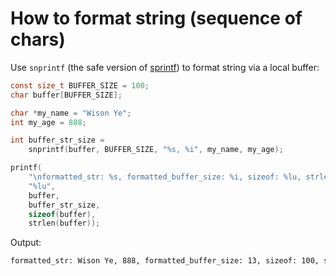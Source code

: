 * How to format string (sequence of chars)

Use ~snprintf~ (the safe version of [[https://cplusplus.com/reference/cstdio/snprintf/][sprintf]]) to format string via a local buffer:

#+BEGIN_SRC c
  const size_t BUFFER_SIZE = 100;
  char buffer[BUFFER_SIZE];

  char *my_name = "Wison Ye";
  int my_age = 888;

  int buffer_str_size =
      snprintf(buffer, BUFFER_SIZE, "%s, %i", my_name, my_age);

  printf(
      "\nformatted_str: %s, formatted_buffer_size: %i, sizeof: %lu, strlen: "
      "%lu",
      buffer,
      buffer_str_size,
      sizeof(buffer),
      strlen(buffer));
#+END_SRC

Output:

#+BEGIN_SRC bash
  formatted_str: Wison Ye, 888, formatted_buffer_size: 13, sizeof: 100, strlen: 13
#+END_SRC
